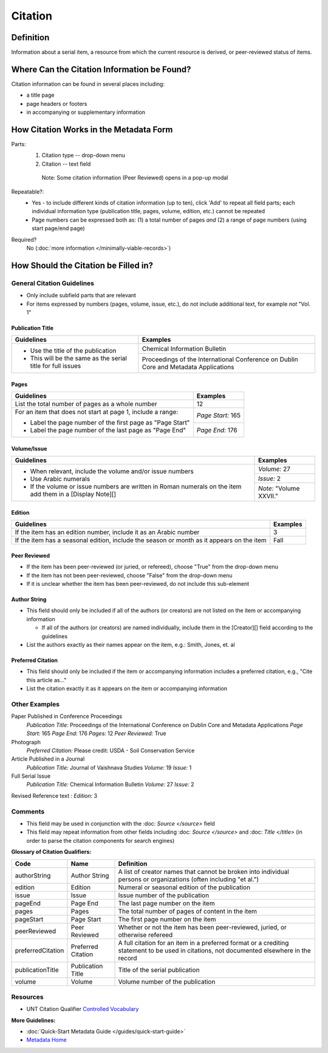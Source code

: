 ========
Citation
========

.. _citation-definition:

**********
Definition
**********

Information about a serial item, a resource from which the current resource is derived, or peer-reviewed status of items.

.. _citation-sources:

********************************************
Where Can the Citation Information be Found?
********************************************

Citation information can be found in several places including:

-   a title page
-   page headers or footers
-   in accompanying or supplementary information

.. _citation-form:

***************************************
How Citation Works in the Metadata Form
***************************************

.. image:: ../_static/images/edit-citation.png
   :alt: Screenshot of citation element in metadata editing system.

Parts:
   1. Citation type -- drop-down menu
   2. Citation -- text field


    Note: Some citation information (Peer Reviewed) opens in a pop-up
    modal

Repeatable?:   
   -    Yes - to include different kinds of citation information (up to ten), click 'Add' to repeat all field parts; each individual
        information type (publication title, pages, volume, edition, etc.) cannot be repeated
   -    Page numbers can be expressed both as: (1) a total number of pages *and* (2) a range of page numbers (using start page/end page)

Required?
   No (:doc:`more information </minimally-viable-records>`)


.. _citation-fill:

*************************************
How Should the Citation be Filled in?
*************************************

General Citation Guidelines
===========================

-   Only include subfield parts that are relevant
-   For items expressed by numbers (pages, volume, issue, etc.), do not include additional text, for example *not* "Vol. 1"


Publication Title
-----------------

+-------------------------------------------------------------------------------+------------------------------------------------+
|**Guidelines**                                                                 |**Examples**                                    |
+===============================================================================+================================================+
|-      Use the title of the publication                                        |Chemical Information Bulletin                   |
|-      This will be the same as the serial title for full issues               +------------------------------------------------+
|                                                                               |Proceedings of the International Conference on  |
|                                                                               |Dublin Core and Metadata Applications           |
+-------------------------------------------------------------------------------+------------------------------------------------+


Pages
-----

+-------------------------------------------------------------------------------+------------------------------------------------+
|**Guidelines**                                                                 |**Examples**                                    |
+===============================================================================+================================================+
|List the total number of pages as a whole number                               |12                                              |
+-------------------------------------------------------------------------------+------------------------------------------------+
|For an item that does not start at page 1, include a range:                    |*Page Start:* 165                               |
|                                                                               +------------------------------------------------+
|-      Label the page number of the first page as "Page Start"                 |*Page End:* 176                                 |
|-      Label the page number of the last page as "Page End"                    |                                                |
+-------------------------------------------------------------------------------+------------------------------------------------+


Volume/Issue
------------

+-------------------------------------------------------------------------------+------------------------------------------------+
|**Guidelines**                                                                 |**Examples**                                    |
+===============================================================================+================================================+
|-      When relevant, include the volume and/or issue numbers                  |*Volume:* 27                                    |
|-      Use Arabic numerals                                                     +------------------------------------------------+
|-      If the volume or issue numbers are written in Roman numerals on the item|*Issue:* 2                                      |
|       add them in a [Display Note][]                                          +------------------------------------------------+
|                                                                               |*Note:* "Volume XXVII."                         |
+-------------------------------------------------------------------------------+------------------------------------------------+


Edition
-------

+-------------------------------------------------------------------------------+------------------------------------------------+
|**Guidelines**                                                                 |**Examples**                                    |
+===============================================================================+================================================+
|If the item has an edition number, include it as an Arabic number              |3                                               |
+-------------------------------------------------------------------------------+------------------------------------------------+
|If the item has a seasonal edition, include the season or month as it appears  |Fall                                            |
|on the item                                                                    |                                                |
+-------------------------------------------------------------------------------+------------------------------------------------+


Peer Reviewed
-------------

-   If the item has been peer-reviewed (or juried, or refereed), choose "True" from the drop-down menu
-   If the item has not been peer-reviewed, choose "False" from the drop-down menu
-   If it is unclear whether the item has been peer-reviewed, do not include this sub-element

Author String
-------------

-   This field should only be included if all of the authors (or creators) are not listed on the item or accompanying information
    
    -   If all of the authors (or creators) are named individually, include them in the [Creator][] field according to the guidelines
        
-   List the authors exactly as their names appear on the item, e.g.: Smith, Jones, et. al


Preferred Citation
------------------

-   This field should only be included if the item or accompanying information includes a preferred citation, e.g., "Cite this article as..."
-   List the citation exactly it as it appears on the item or accompanying information


.. _citation-examples:

Other Examples
==============

Paper Published in Conference Proceedings
   *Publication Title:* Proceedings of the International Conference on Dublin Core and Metadata Applications
   *Page Start:* 165
   *Page End:* 176
   *Pages:* 12
   *Peer Reviewed:* True

Photograph
   *Preferred Citation:* Please credit: USDA - Soil Conservation Service

Article Published in a Journal
   *Publication Title:* Journal of Vaishnava Studies
   *Volume:* 19
   *Issue:* 1

Full Serial Issue
   *Publication Title:* Chemical Information Bulletin
   *Volume:* 27
   *Issue:* 2

Revised Reference text
:   *Edition:* 3

.. _citation-comments:

Comments
========

-   This field may be used in conjunction with the :doc: `Source </source>` field
-   This field may repeat information from other fields including :doc: `Source </source>` and :doc: `Title </title>` (in order to parse the citation components for search engines)

**Glossary of Citation Qualifiers:**


+-------------------------------+-------------------------------+---------------------------------------------------------------+
|Code                           |Name                           |Definition                                                     |
+===============================+===============================+===============================================================+
|authorString                   |Author String                  |A list of creator names that cannot be broken into individual  |
|                               |                               |persons or organizations (often including "et al.")            |
+-------------------------------+-------------------------------+---------------------------------------------------------------+
|edition                        |Edition                        |Numeral or seasonal edition of the publication                 |
+-------------------------------+-------------------------------+---------------------------------------------------------------+
|issue                          |Issue                          |Issue number of the publication                                |
+-------------------------------+-------------------------------+---------------------------------------------------------------+
|pageEnd                        |Page End                       |The last page number on the item                               |
+-------------------------------+-------------------------------+---------------------------------------------------------------+
|pages                          |Pages                          |The total number of pages of content in the item               |
+-------------------------------+-------------------------------+---------------------------------------------------------------+
|pageStart                      |Page Start                     |The first page number on the item                              |
+-------------------------------+-------------------------------+---------------------------------------------------------------+
|peerReviewed                   |Peer Reviewed                  |Whether or not the item has been peer-reviewed, juried, or     |
|                               |                               |otherwise refereed                                             |
+-------------------------------+-------------------------------+---------------------------------------------------------------+
|preferredCitation              |Preferred Citation             |A full citation for an item in a preferred format or a         |
|                               |                               |crediting statement to be used in citations, not documented    |
|                               |                               |elsewhere in the record                                        |
+-------------------------------+-------------------------------+---------------------------------------------------------------+
|publicationTitle               |Publication Title              |Title of the serial publication                                |
+-------------------------------+-------------------------------+---------------------------------------------------------------+
|volume                         |Volume                         |Volume number of the publication                               |
+-------------------------------+-------------------------------+---------------------------------------------------------------+

.. _citation-resources:

Resources
=========

-   UNT Citation Qualifier `Controlled Vocabulary <https://digital2.library.unt.edu/vocabularies/citationQualifiers/>`_

**More Guidelines:**

-   :doc:`Quick-Start Metadata Guide </guides/quick-start-guide>`
-   `Metadata Home <https://library.unt.edu/metadata/>`_
